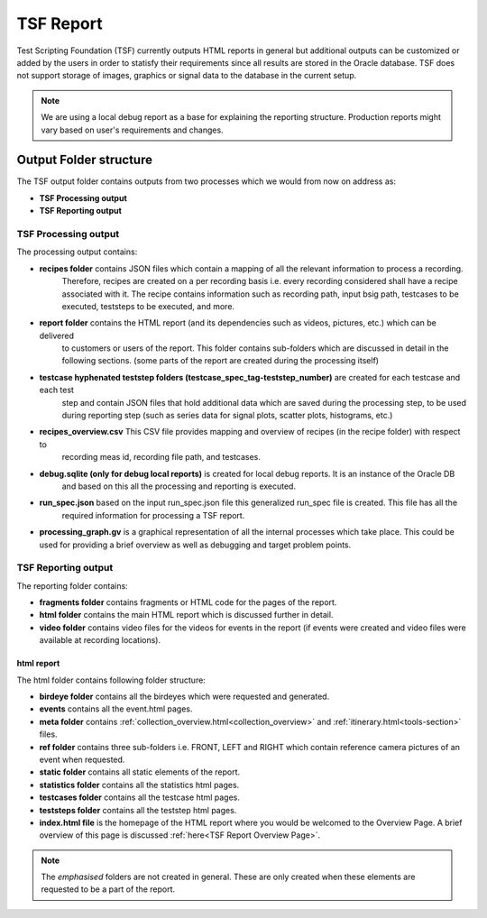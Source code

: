 TSF Report
##########

Test Scripting Foundation (TSF) currently outputs HTML reports in general but additional outputs can be customized or added by the users in order to statisfy their requirements since all results are stored in the Oracle database.
TSF does not support storage of images, graphics or signal data to the database in the current setup.

.. note::
    We are using a local debug report as a base for explaining the reporting structure.
    Production reports might vary based on user's requirements and changes.

Output Folder structure
***********************
The TSF output folder contains outputs from two processes which we would from now on address as:

* **TSF Processing output**
* **TSF Reporting output**


TSF Processing output
=====================
The processing output contains:

.. image:: images/out_folder_structure.png
    :align: center

* **recipes folder** contains JSON files which contain a mapping of all the relevant information to process a recording. 
    Therefore, recipes are created on a per recording basis i.e. every recording considered shall have a recipe associated 
    with it. The recipe contains information such as recording path, input bsig path, testcases to be executed, teststeps 
    to be executed, and more.
* **report folder** contains the HTML report (and its dependencies such as videos, pictures, etc.) which can be delivered 
    to customers or users of the report. This folder contains sub-folders which are discussed in detail in the following 
    sections. (some parts of the report are created during the processing itself)
* **testcase hyphenated teststep folders (testcase_spec_tag-teststep_number)** are created for each testcase and each test 
    step and contain JSON files that hold additional data which are saved during the processing step, to be used during 
    reporting step (such as series data for signal plots, scatter plots, histograms, etc.)
* **recipes_overview.csv** This CSV file provides mapping and overview of recipes (in the recipe folder) with respect to 
    recording meas id, recording file path, and testcases.
* **debug.sqlite (only for debug local reports)** is created for local debug reports. It is an instance of the Oracle DB 
    and based on this all the processing and reporting is executed.
* **run_spec.json** based on the input run_spec.json file this generalized run_spec file is created. This file has all the 
    required information for processing a TSF report. 
* **processing_graph.gv** is a graphical representation of all the internal processes which take place. This could be used for providing a brief overview as well as debugging and target problem points.

.. You can learn more in this : ref :`section<TSF Run Spec>`.
.. todo create a page for run_spec.json and link here.


TSF Reporting output
====================
The reporting folder contains:

* **fragments folder** contains fragments or HTML code for the pages of the report.
* **html folder** contains the main HTML report which is discussed further in detail.
* **video folder** contains video files for the videos for events in the report (if events were created and video files were available at recording locations).

html report
-----------
The html folder contains following folder structure:

* **birdeye folder** contains all the birdeyes which were requested and generated.
* **events** contains all the event.html pages.
* **meta folder** contains :ref:`collection_overview.html<collection_overview>` and :ref:`itinerary.html<tools-section>` files.
* **ref folder** contains three sub-folders i.e. FRONT, LEFT and RIGHT which contain reference camera pictures of an event when requested.
* **static folder** contains all static elements of the report.
* **statistics folder** contains all the statistics html pages.
* **testcases folder** contains all the testcase html pages. 
* **teststeps folder** contains all the teststep html pages. 
* **index.html file** is the homepage of the HTML report where you would be welcomed to the Overview Page. A brief overview of this page is discussed :ref:`here<TSF Report Overview Page>`.

.. A brief overview of a testcase page is discussed :ref :`here<TSF Report Testcase Page>`. .. todo create a page for run_spec.json and link here.
.. A brief overview of a teststep page is discussed :ref :`here<TSF Report Teststep Page>`. .. todo create a page for run_spec.json and link here.

.. note::
    The *emphasised* folders are not created in general. These are only created when these elements are requested to be a part of the report.
